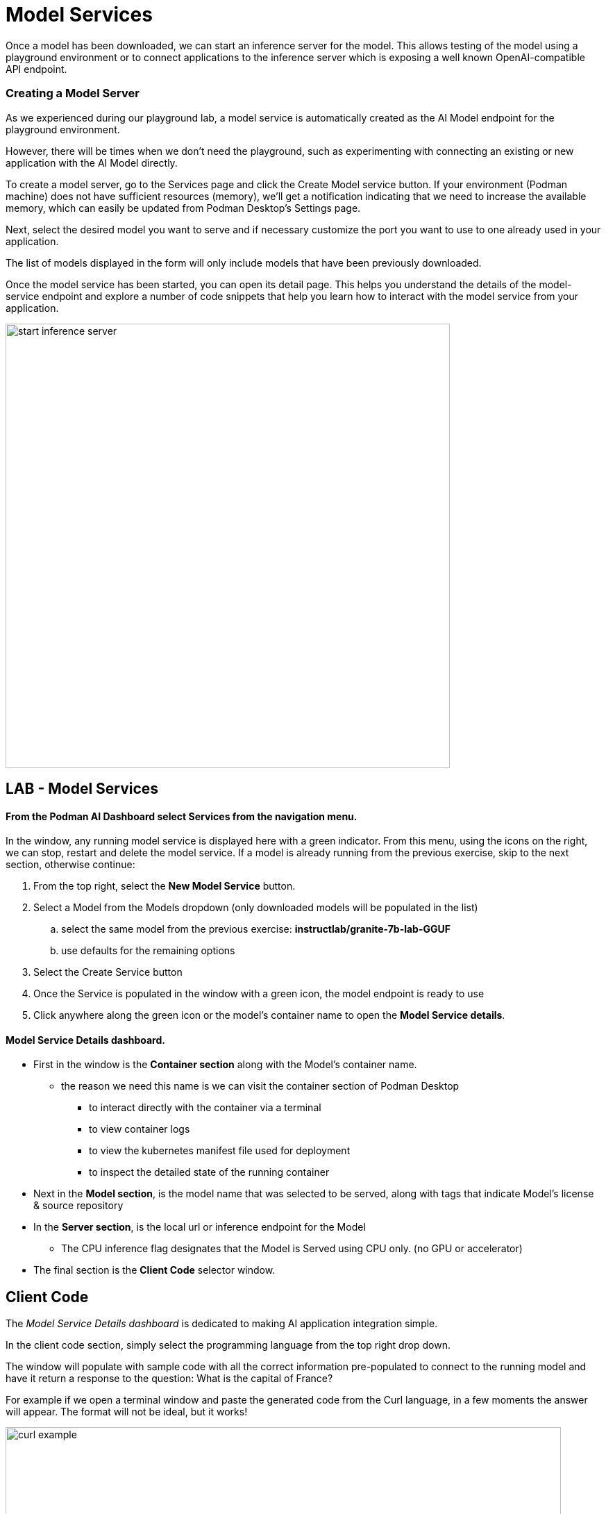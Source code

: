 = Model Services

Once a model has been downloaded, we can start an inference server for the model. This allows testing of the model using a playground environment or to connect applications to the inference server which is exposing a well known OpenAI-compatible API endpoint.

// === Local model serving


// We now apply container technology with the same simplicity and ease of use when it comes to running AI models virtually in a local environment.  These OCI compatible containers can run in any containerized environment making AI Model Portable. 

// To do that, Podman AI Lab provides the ability to spin up local inference servers using llama.cpp within containers. It's now easy to run a model locally, establish an endpoint, and start writing code to wrap new application capabilities around the model.

=== Creating a Model Server

As we experienced during our playground lab, a model service is automatically created as the AI Model endpoint for the playground environment.

However, there will be times when we don't need the playground, such as experimenting with connecting an existing or new application with the AI Model directly.

To create a model server, go to the Services page and click the Create Model service button. If your environment (Podman machine) does not have sufficient resources (memory), we'll get a notification indicating that we need to increase the available memory, which can easily be updated from Podman Desktop's Settings page.

Next, select the desired model you want to serve and if necessary customize the port you want to use to one already used in your application. 

The list of models displayed in the form will only include models that have been previously downloaded. 

Once the model service has been started, you can open its detail page. This helps you understand the details of the model-service endpoint and explore a number of code snippets that help you learn how to interact with the model service from your application.

image::start-inference-server.gif[width=640]

== LAB - Model Services

==== From the Podman AI Dashboard select *Services* from the navigation menu. 

In the window, any running model service is displayed here with a green indicator.  From this menu, using the icons on the right, we can stop, restart and delete the model service.  If a model is already running from the previous exercise, skip to the next section, otherwise continue:



 . From the top right, select the *New Model Service* button.

 . Select a Model from the Models dropdown (only downloaded models will be populated in the list)

 ..  select the same model from the previous exercise:  *instructlab/granite-7b-lab-GGUF*
 ..  use defaults for the remaining options

 . Select the Create Service button 

 . Once the Service is populated in the window with a green icon, the model endpoint is ready to use

 . Click anywhere along the green icon or the model's container name to open the *Model Service details*.


==== Model Service Details dashboard.

 * First in the window is the *Container section* along with the Model's container name.

 ** the reason we need this name is we can visit the container section of Podman Desktop

 *** to interact directly with the container via a terminal

 *** to view container logs

 *** to view the kubernetes manifest file used for deployment 

 ***  to inspect the detailed state of the running container

 * Next in the *Model section*, is the model name that was selected to be served, along with tags that indicate Model's license & source repository

 * In the *Server section*, is the local url or inference endpoint for the Model

 ** The CPU inference flag designates that the Model is Served using CPU only. (no GPU or accelerator)

* The final section is the *Client Code* selector window.

== Client Code 

The _Model Service Details dashboard_ is dedicated to making AI application integration simple.

In the client code section, simply select the programming language from the top right drop down.  

The window will populate with sample code with all the correct information pre-populated to connect to the running model and have it return a response to the question:  What is the capital of France? 

For example if we open a terminal window and paste the generated code from the Curl language, in a few moments the answer will appear.  The format will not be ideal, but it works!

image::curl-example.png[width=800]

---

// Using the dropdown to the right of *client code* , to select the programming language, for some the specific libraries can be selected to provide example integration code snippets to inference responses from the AI model 

This simplifies developers having to search for, research, or learn new technologies to create the integration code base, allowing them to focus on outcomes of the integration.

Use these as a starting point to integrate the model's capabilities into your application's frontend. The API is compatible with the OpenAI format, so you can easily swap between local and hosted models

== GG Example -- Create this

We're working on the GizmoGenie web interface for their Apple mobile application written in swift. integration with the GizmoGobble Mobile App which was developed with Swift.

We were able to select the sample integration code for Swift, and add it to the existing code base to receive AI generated responses.  Now, we can create simple route queries from Chat application to our Service endpoint to interact with the LLM.


Podman Desktop manages the model server container, ensuring high availability and efficient resource utilization. You can monitor its performance and logs through the Podman Desktop dashboard. Since it runs locally, you keep full control of your data and intellectual property.


---

Podman AI Lab enables you to serve the model as a containerized REST endpoint that your code can call, just like any other API. This allows testing of remote connectivity, application integration testing, and evaluation of the model's ability to answer test questions.






